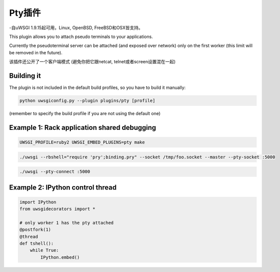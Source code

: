 Pty插件
==============

-自uWSGI 1.9.15起可用，Linux, OpenBSD, FreeBSD和OSX皆支持。

This plugin allows you to attach pseudo terminals to your applications.

Currently the pseudoterminal server can be attached (and exposed over network) only on the first worker
(this limit will be removed in the future).

该插件还公开了一个客户端模式 (避免你把它跟netcat, telnet或者screen设置混在一起)


Building it
***********

The plugin is not included in the default build profiles, so you have to build it manually:

.. code-block:: sh

   python uwsgiconfig.py --plugin plugins/pty [profile]
   
(remember to specify the build profile if you are not using the default one)

Example 1: Rack application shared debugging
********************************************

.. code-block:: sh

   UWSGI_PROFILE=ruby2 UWSGI_EMBED_PLUGINS=pty make
   
.. code-block:: sh

   ./uwsgi --rbshell="require 'pry';binding.pry" --socket /tmp/foo.socket --master --pty-socket :5000
   
.. code-block:: sh

   ./uwsgi --pty-connect :5000

Example 2: IPython control thread
*********************************

.. code-block:: py

   import IPython
   from uwsgidecorators import *

   # only worker 1 has the pty attached
   @postfork(1)
   @thread
   def tshell():
       while True:
           IPython.embed()
           


